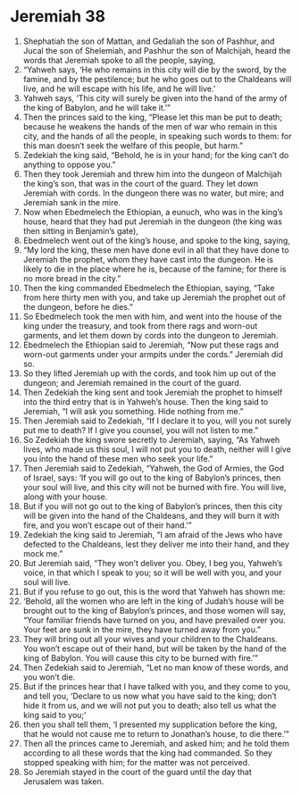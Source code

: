 ﻿
* Jeremiah 38
1. Shephatiah the son of Mattan, and Gedaliah the son of Pashhur, and Jucal the son of Shelemiah, and Pashhur the son of Malchijah, heard the words that Jeremiah spoke to all the people, saying, 
2. “Yahweh says, ‘He who remains in this city will die by the sword, by the famine, and by the pestilence; but he who goes out to the Chaldeans will live, and he will escape with his life, and he will live.’ 
3. Yahweh says, ‘This city will surely be given into the hand of the army of the king of Babylon, and he will take it.’” 
4. Then the princes said to the king, “Please let this man be put to death; because he weakens the hands of the men of war who remain in this city, and the hands of all the people, in speaking such words to them: for this man doesn’t seek the welfare of this people, but harm.” 
5. Zedekiah the king said, “Behold, he is in your hand; for the king can’t do anything to oppose you.” 
6. Then they took Jeremiah and threw him into the dungeon of Malchijah the king’s son, that was in the court of the guard. They let down Jeremiah with cords. In the dungeon there was no water, but mire; and Jeremiah sank in the mire. 
7. Now when Ebedmelech the Ethiopian, a eunuch, who was in the king’s house, heard that they had put Jeremiah in the dungeon (the king was then sitting in Benjamin’s gate), 
8. Ebedmelech went out of the king’s house, and spoke to the king, saying, 
9. “My lord the king, these men have done evil in all that they have done to Jeremiah the prophet, whom they have cast into the dungeon. He is likely to die in the place where he is, because of the famine; for there is no more bread in the city.” 
10. Then the king commanded Ebedmelech the Ethiopian, saying, “Take from here thirty men with you, and take up Jeremiah the prophet out of the dungeon, before he dies.” 
11. So Ebedmelech took the men with him, and went into the house of the king under the treasury, and took from there rags and worn-out garments, and let them down by cords into the dungeon to Jeremiah. 
12. Ebedmelech the Ethiopian said to Jeremiah, “Now put these rags and worn-out garments under your armpits under the cords.” Jeremiah did so. 
13. So they lifted Jeremiah up with the cords, and took him up out of the dungeon; and Jeremiah remained in the court of the guard. 
14. Then Zedekiah the king sent and took Jeremiah the prophet to himself into the third entry that is in Yahweh’s house. Then the king said to Jeremiah, “I will ask you something. Hide nothing from me.” 
15. Then Jeremiah said to Zedekiah, “If I declare it to you, will you not surely put me to death? If I give you counsel, you will not listen to me.” 
16. So Zedekiah the king swore secretly to Jeremiah, saying, “As Yahweh lives, who made us this soul, I will not put you to death, neither will I give you into the hand of these men who seek your life.” 
17. Then Jeremiah said to Zedekiah, “Yahweh, the God of Armies, the God of Israel, says: ‘If you will go out to the king of Babylon’s princes, then your soul will live, and this city will not be burned with fire. You will live, along with your house. 
18. But if you will not go out to the king of Babylon’s princes, then this city will be given into the hand of the Chaldeans, and they will burn it with fire, and you won’t escape out of their hand.’” 
19. Zedekiah the king said to Jeremiah, “I am afraid of the Jews who have defected to the Chaldeans, lest they deliver me into their hand, and they mock me.” 
20. But Jeremiah said, “They won’t deliver you. Obey, I beg you, Yahweh’s voice, in that which I speak to you; so it will be well with you, and your soul will live. 
21. But if you refuse to go out, this is the word that Yahweh has shown me: 
22. ‘Behold, all the women who are left in the king of Judah’s house will be brought out to the king of Babylon’s princes, and those women will say, “Your familiar friends have turned on you, and have prevailed over you. Your feet are sunk in the mire, they have turned away from you.” 
23. They will bring out all your wives and your children to the Chaldeans. You won’t escape out of their hand, but will be taken by the hand of the king of Babylon. You will cause this city to be burned with fire.’” 
24. Then Zedekiah said to Jeremiah, “Let no man know of these words, and you won’t die. 
25. But if the princes hear that I have talked with you, and they come to you, and tell you, ‘Declare to us now what you have said to the king; don’t hide it from us, and we will not put you to death; also tell us what the king said to you;’ 
26. then you shall tell them, ‘I presented my supplication before the king, that he would not cause me to return to Jonathan’s house, to die there.’” 
27. Then all the princes came to Jeremiah, and asked him; and he told them according to all these words that the king had commanded. So they stopped speaking with him; for the matter was not perceived. 
28. So Jeremiah stayed in the court of the guard until the day that Jerusalem was taken. 
